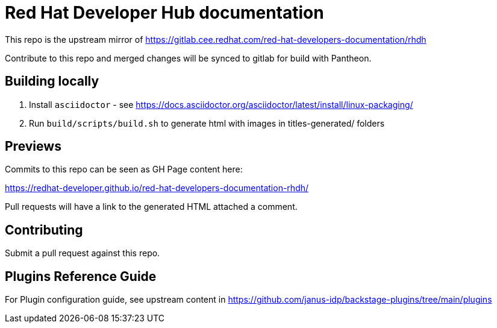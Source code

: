 # Red Hat Developer Hub documentation

This repo is the upstream mirror of https://gitlab.cee.redhat.com/red-hat-developers-documentation/rhdh

Contribute to this repo and merged changes will be synced to gitlab for build with Pantheon. 

## Building locally

. Install `asciidoctor` - see https://docs.asciidoctor.org/asciidoctor/latest/install/linux-packaging/
. Run `build/scripts/build.sh` to generate html with images in titles-generated/ folders

## Previews

Commits to this repo can be seen as GH Page content here: 

https://redhat-developer.github.io/red-hat-developers-documentation-rhdh/

Pull requests will have a link to the generated HTML attached a comment.

## Contributing

Submit a pull request against this repo.


## Plugins Reference Guide 
For Plugin configuration guide, see upstream content in https://github.com/janus-idp/backstage-plugins/tree/main/plugins
